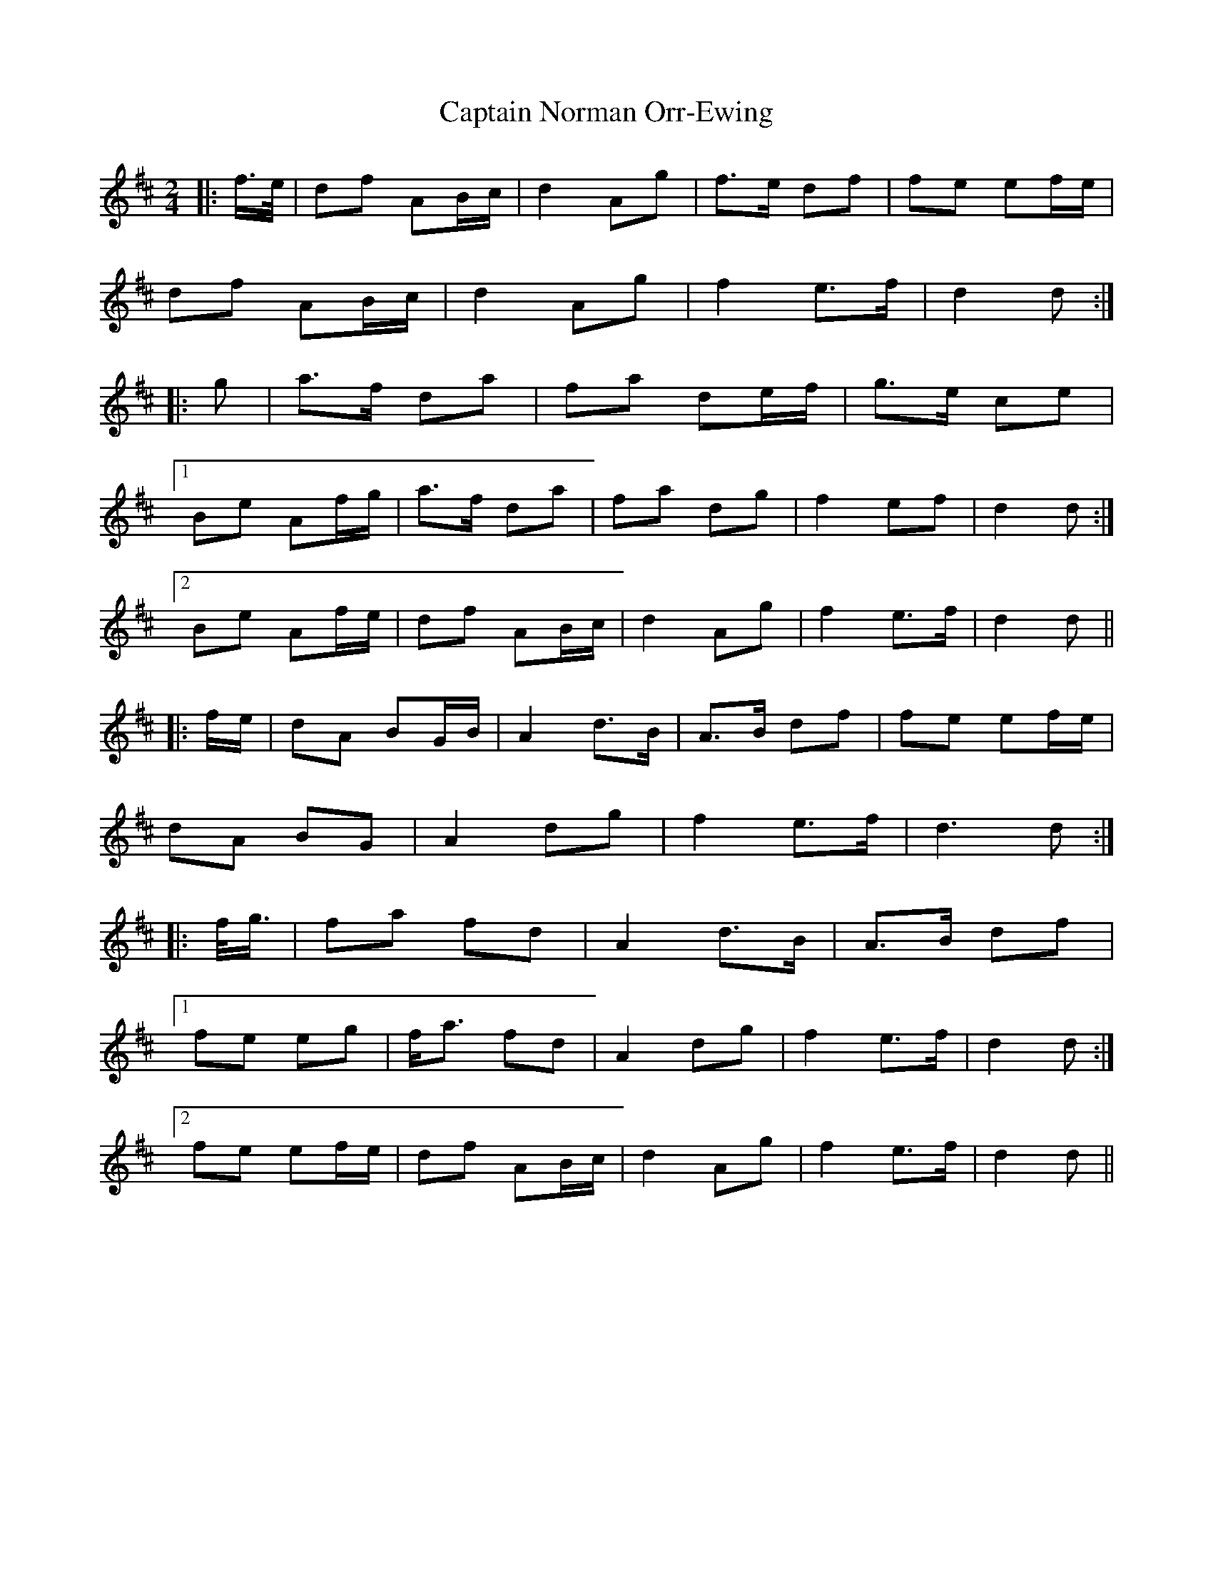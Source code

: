 X: 6142
T: Captain Norman Orr-Ewing
R: march
M: 
K: Dmajor
M:2/4
|:f/>e/|df AB/c/|d2 Ag|f>e df|fe ef/e/|
df AB/c/|d2 Ag|f2 e>f|d2 d:|
|:g|a>f da|fa de/f/|g>e ce|
[1 Be Af/g/|a>f da|fa dg|f2 ef|d2 d:|
[2 Be Af/e/|df AB/c/|d2 Ag|f2 e>f|d2 d||
|:f/e/|dA BG/B/|A2 d>B|A>B df|fe ef/e/|
dA BG|A2 dg|f2 e>f|d3 d:|
|:f/<g/|fa fd|A2 d>B|A>B df|
[1 fe eg|f<a fd|A2 dg|f2 e>f|d2 d:|
[2 fe ef/e/|df AB/c/|d2 Ag|f2 e>f|d2 d||

